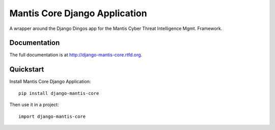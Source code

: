 =============================
Mantis Core Django Application
=============================


A wrapper around the Django Dingos app for the Mantis Cyber Threat Intelligence Mgmt. Framework.

Documentation
-------------

The full documentation is at http://django-mantis-core.rtfd.org.

Quickstart
----------

Install Mantis Core Django Application::

    pip install django-mantis-core

Then use it in a project::

	import django-mantis-core
